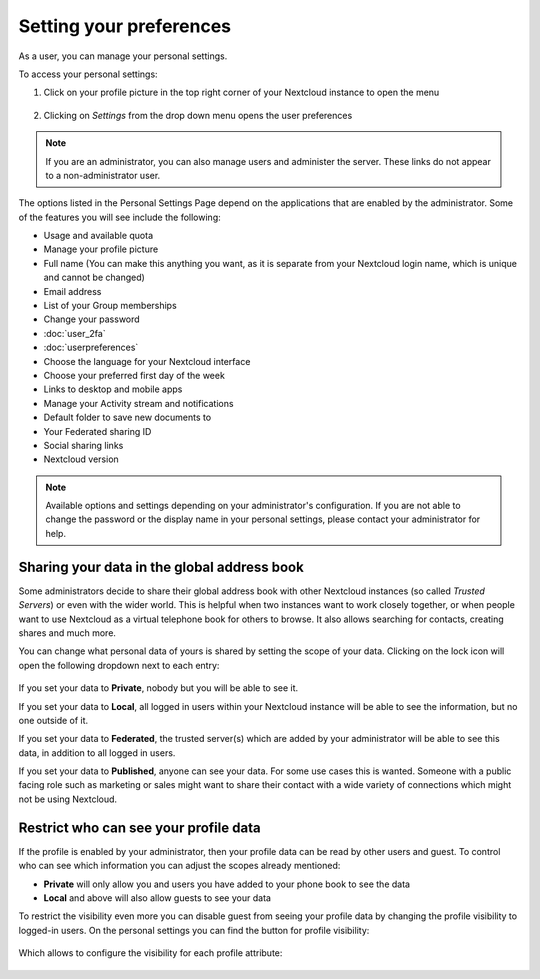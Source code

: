 ========================
Setting your preferences
========================

As a user, you can manage your personal settings.

To access your personal settings:

1. Click on your profile picture in the top right corner of your Nextcloud instance to open the menu

   .. figure:: images/oc_personal_settings_dropdown.png
      :alt: screenshot of user menu at top-right of Nextcloud Web GUI

2. Clicking on *Settings* from the drop down menu opens the user preferences

   .. figure:: images/personal_settings.png
      :alt: screenshot of users Personal settings page

.. note:: If you are an administrator, you can also manage users and administer
   the server. These links do not appear to a non-administrator user.

The options listed in the Personal Settings Page depend on the applications that
are enabled by the administrator. Some of the features you will see
include the following:

* Usage and available quota
* Manage your profile picture
* Full name (You can make this anything you want, as it is separate from your
  Nextcloud login name, which is unique and cannot be changed)
* Email address
* List of your Group memberships
* Change your password
* :doc:`user_2fa`
* :doc:`userpreferences`
* Choose the language for your Nextcloud interface
* Choose your preferred first day of the week
* Links to desktop and mobile apps
* Manage your Activity stream and notifications
* Default folder to save new documents to
* Your Federated sharing ID
* Social sharing links
* Nextcloud version

.. note:: Available options and settings depending on your administrator's configuration.
   If you are not able to change the password or the display name in your personal settings,
   please contact your administrator for help.


Sharing your data in the global address book
~~~~~~~~~~~~~~~~~~~~~~~~~~~~~~~~~~~~~~~~~~~~

Some administrators decide to share their global address book with other Nextcloud instances (so called *Trusted Servers*) or even with the wider world. 
This is helpful when two instances want to work closely together, or when people want to use Nextcloud as a virtual telephone book for others to browse.
It also allows searching for contacts, creating shares and much more.

You can change what personal data of yours is shared by setting the scope of your data. Clicking on the lock icon will open the following dropdown
next to each entry:

   .. figure:: images/userdata-scope.png
      :alt: screenshot of scope dropdown on personal information form field


If you set your data to **Private**, nobody but you will be able to see it.

If you set your data to **Local**, all logged in users within your Nextcloud instance will be able to see the information, but no one outside of it.

If you set your data to **Federated**, the trusted server(s) which are added by your administrator will be able to see this data, in addition to all logged in users.

If you set your data to **Published**, anyone can see your data. For some use cases this is wanted. 
Someone with a public facing role such as marketing or sales might want to share their contact with a wide variety of connections which might not be using Nextcloud.


Restrict who can see your profile data
~~~~~~~~~~~~~~~~~~~~~~~~~~~~~~~~~~~~~~

If the profile is enabled by your administrator, then your profile data can be read by other users and guest.
To control who can see which information you can adjust the scopes already mentioned:

* **Private** will only allow you and users you have added to your phone book to see the data
* **Local** and above will also allow guests to see your data

To restrict the visibility even more you can disable guest from seeing your profile data by changing the profile visibility to logged-in users.
On the personal settings you can find the button for profile visibility:

   .. figure:: images/userdata-visibility-toggle.png
      :figwidth: 50 %
      :alt: screenshot of the profile visibility button in personal settings


Which allows to configure the visibility for each profile attribute:

   .. figure:: images/userdata-visibility.png
      :alt: screenshot of scope dropdown on personal information form field
